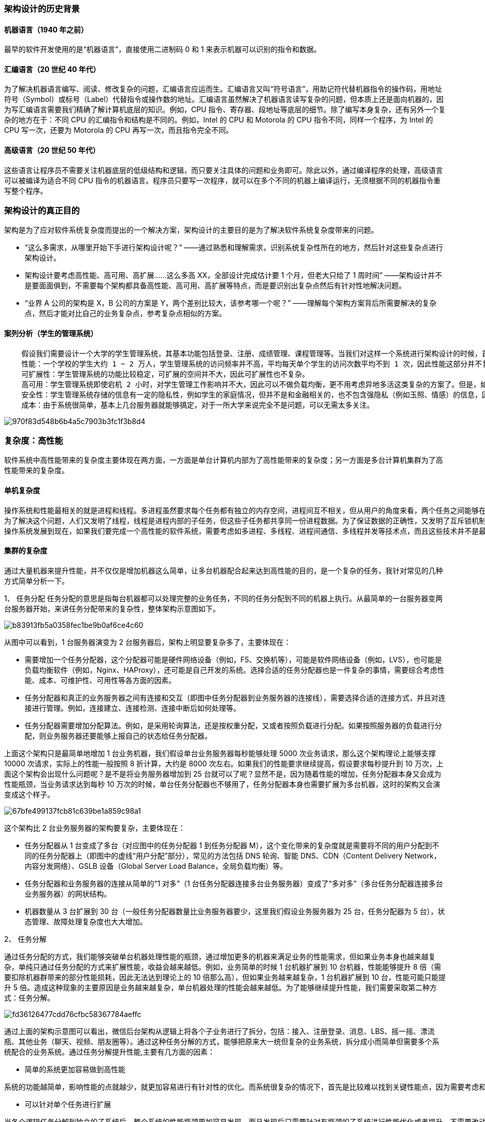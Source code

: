 :imagesdir: images\从0开始学架构\

=== 架构设计的历史背景
==== 机器语言（1940 年之前）
最早的软件开发使用的是“机器语言”，直接使用二进制码 0 和 1 来表示机器可以识别的指令和数据。

==== 汇编语言（20 世纪 40 年代）
为了解决机器语言编写、阅读、修改复杂的问题，汇编语言应运而生。汇编语言又叫“符号语言”，用助记符代替机器指令的操作码，用地址符号（Symbol）或标号（Label）代替指令或操作数的地址。汇编语言虽然解决了机器语言读写复杂的问题，但本质上还是面向机器的，因为写汇编语言需要我们精确了解计算机底层的知识。例如，CPU 指令、寄存器、段地址等底层的细节。除了编写本身复杂，还有另外一个复杂的地方在于：不同 CPU 的汇编指令和结构是不同的。例如，Intel 的 CPU 和 Motorola 的 CPU 指令不同，同样一个程序，为 Intel 的 CPU 写一次，还要为 Motorola 的 CPU 再写一次，而且指令完全不同。

==== 高级语言（20 世纪 50 年代）
这些语言让程序员不需要关注机器底层的低级结构和逻辑，而只要关注具体的问题和业务即可。除此以外，通过编译程序的处理，高级语言可以被编译为适合不同 CPU 指令的机器语言。程序员只要写一次程序，就可以在多个不同的机器上编译运行，无须根据不同的机器指令重写整个程序。


=== 架构设计的真正目的
架构是为了应对软件系统复杂度而提出的一个解决方案，架构设计的主要目的是为了解决软件系统复杂度带来的问题。

* “这么多需求，从哪里开始下手进行架构设计呢？” ——通过熟悉和理解需求，识别系统复杂性所在的地方，然后针对这些复杂点进行架构设计。

* 架构设计要考虑高性能、高可用、高扩展……这么多高 XX，全部设计完成估计要 1 个月，但老大只给了 1 周时间” ——架构设计并不是要面面俱到，不需要每个架构都具备高性能、高可用、高扩展等特点，而是要识别出复杂点然后有针对性地解决问题。

* “业界 A 公司的架构是 X，B 公司的方案是 Y，两个差别比较大，该参考哪一个呢？” ——理解每个架构方案背后所需要解决的复杂点，然后才能对比自己的业务复杂点，参考复杂点相似的方案。

==== 案列分析（学生的管理系统）

```
    假设我们需要设计一个大学的学生管理系统，其基本功能包括登录、注册、成绩管理、课程管理等。当我们对这样一个系统进行架构设计的时候，首先应识别其复杂度到底体现在哪里。
    性能：一个学校的学生大约 1 ~ 2 万人，学生管理系统的访问频率并不高，平均每天单个学生的访问次数平均不到 1 次，因此性能这部分并不复杂，存储用 MySQL 完全能够胜任，缓存都可以不用，Web 服务器用 Nginx 绰绰有余。
    可扩展性：学生管理系统的功能比较稳定，可扩展的空间并不大，因此可扩展性也不复杂。
    高可用：学生管理系统即使宕机 2 小时，对学生管理工作影响并不大，因此可以不做负载均衡，更不用考虑异地多活这类复杂的方案了。但是，如果学生的数据全部丢失，修复是非常麻烦的，只能靠人工逐条修复，这个很难接受，因此需要考虑存储高可靠，这里就有点复杂了。我们需要考虑多种异常情况：机器故障、机房故障，针对机器故障，我们需要设计 MySQL 同机房主备方案；针对机房故障，我们需要设计 MySQL 跨机房同步方案。
    安全性：学生管理系统存储的信息有一定的隐私性，例如学生的家庭情况，但并不是和金融相关的，也不包含强隐私（例如玉照、情感）的信息，因此安全性方面只要做 3 个事情就基本满足要求了：Nginx 提供 ACL 控制、用户账号密码管理、数据库访问权限控制。
    成本：由于系统很简单，基本上几台服务器就能够搞定，对于一所大学来说完全不是问题，可以无需太多关注。
```

image::970f83d548b6b4a5c7903b3fc1f3b8d4.jpg[]

=== 复杂度：高性能

软件系统中高性能带来的复杂度主要体现在两方面，一方面是单台计算机内部为了高性能带来的复杂度；另一方面是多台计算机集群为了高性能带来的复杂度。

==== 单机复杂度
```
操作系统和性能最相关的就是进程和线程。多进程虽然要求每个任务都有独立的内存空间，进程间互不相关，但从用户的角度来看，两个任务之间能够在运行过程中就进行通信，会让任务设计变得更加灵活高效。否则如果两个任务运行过程中不能通信，只能是 A 任务将结果写到存储，B 任务再从存储读取进行处理，不仅效率低，而且任务设计更加复杂。为了解决这个问题，进程间通信的各种方式被设计出来了，包括管道、消息队列、信号量、共享存储等。多进程让多任务能够并行处理任务，但本身还有缺点，单个进程内部只能串行处理，而实际上很多进程内部的子任务并不要求是严格按照时间顺序来执行的，也需要并行处理。
为了解决这个问题，人们又发明了线程，线程是进程内部的子任务，但这些子任务都共享同一份进程数据。为了保证数据的正确性，又发明了互斥锁机制。有了多线程后，操作系统调度的最小单位就变成了线程，而进程变成了操作系统分配资源的最小单位。多进程多线程虽然让多任务并行处理的性能大大提升，但本质上还是分时系统，并不能做到时间上真正的并行。解决这个问题的方式显而易见，就是让多个 CPU 能够同时执行计算任务，从而实现真正意义上的多任务并行。目前这样的解决方案有 3 种：SMP（Symmetric Multi-Processor，对称多处理器结构）、NUMA（Non-Uniform Memory Access，非一致存储访问结构）、MPP（Massive Parallel Processing，海量并行处理结构）。其中 SMP 是我们最常见的，目前流行的多核处理器就是 SMP 方案。
操作系统发展到现在，如果我们要完成一个高性能的软件系统，需要考虑如多进程、多线程、进程间通信、多线程并发等技术点，而且这些技术并不是最新的就是最好的，也不是非此即彼的选择。在做架构设计的时候，需要花费很大的精力来结合业务进行分析、判断、选择、组合，这个过程同样很复杂。举一个最简单的例子：Nginx 可以用多进程也可以用多线程，JBoss 采用的是多线程；Redis 采用的是单进程，Memcache 采用的是多线程，这些系统都实现了高性能，但内部实现差异却很大。
```

==== 集群的复杂度
通过大量机器来提升性能，并不仅仅是增加机器这么简单，让多台机器配合起来达到高性能的目的，是一个复杂的任务，我针对常见的几种方式简单分析一下。

1、 任务分配
任务分配的意思是指每台机器都可以处理完整的业务任务，不同的任务分配到不同的机器上执行。从最简单的一台服务器变两台服务器开始，来讲任务分配带来的复杂性，整体架构示意图如下。

image::b83913fb5a0358fec1be9b0af6ce4c60.png[]

从图中可以看到，1 台服务器演变为 2 台服务器后，架构上明显要复杂多了，主要体现在：

* 需要增加一个任务分配器，这个分配器可能是硬件网络设备（例如，F5、交换机等），可能是软件网络设备（例如，LVS），也可能是负载均衡软件（例如，Nginx、HAProxy），还可能是自己开发的系统。选择合适的任务分配器也是一件复杂的事情，需要综合考虑性能、成本、可维护性、可用性等各方面的因素。
* 任务分配器和真正的业务服务器之间有连接和交互（即图中任务分配器到业务服务器的连接线），需要选择合适的连接方式，并且对连接进行管理。例如，连接建立、连接检测、连接中断后如何处理等。
* 任务分配器需要增加分配算法。例如，是采用轮询算法，还是按权重分配，又或者按照负载进行分配。如果按照服务器的负载进行分配，则业务服务器还要能够上报自己的状态给任务分配器。

上面这个架构只是最简单地增加 1 台业务机器，我们假设单台业务服务器每秒能够处理 5000 次业务请求，那么这个架构理论上能够支撑 10000 次请求，实际上的性能一般按照 8 折计算，大约是 8000 次左右。如果我们的性能要求继续提高，假设要求每秒提升到 10 万次，上面这个架构会出现什么问题呢？是不是将业务服务器增加到 25 台就可以了呢？显然不是，因为随着性能的增加，任务分配器本身又会成为性能瓶颈，当业务请求达到每秒 10 万次的时候，单台任务分配器也不够用了，任务分配器本身也需要扩展为多台机器，这时的架构又会演变成这个样子。

image::67bfe499137fcb81c639be1a859c98a1.png[]

这个架构比 2 台业务服务器的架构要复杂，主要体现在：

* 任务分配器从 1 台变成了多台（对应图中的任务分配器 1 到任务分配器 M），这个变化带来的复杂度就是需要将不同的用户分配到不同的任务分配器上（即图中的虚线“用户分配”部分），常见的方法包括 DNS 轮询、智能 DNS、CDN（Content Delivery Network，内容分发网络）、GSLB 设备（Global Server Load Balance，全局负载均衡）等。
* 任务分配器和业务服务器的连接从简单的“1 对多”（1 台任务分配器连接多台业务服务器）变成了“多对多”（多台任务分配器连接多台业务服务器）的网状结构。
* 机器数量从 3 台扩展到 30 台（一般任务分配器数量比业务服务器要少，这里我们假设业务服务器为 25 台，任务分配器为 5 台），状态管理、故障处理复杂度也大大增加。

2、 任务分解

通过任务分配的方式，我们能够突破单台机器处理性能的瓶颈，通过增加更多的机器来满足业务的性能需求，但如果业务本身也越来越复杂，单纯只通过任务分配的方式来扩展性能，收益会越来越低。例如，业务简单的时候 1 台机器扩展到 10 台机器，性能能够提升 8 倍（需要扣除机器群带来的部分性能损耗，因此无法达到理论上的 10 倍那么高），但如果业务越来越复杂，1 台机器扩展到 10 台，性能可能只能提升 5 倍。造成这种现象的主要原因是业务越来越复杂，单台机器处理的性能会越来越低。为了能够继续提升性能，我们需要采取第二种方式：任务分解。

image::fd36126477cdd76cfbc58367784aeffc.png[]

通过上面的架构示意图可以看出，微信后台架构从逻辑上将各个子业务进行了拆分，包括：接入、注册登录、消息、LBS、摇一摇、漂流瓶、其他业务（聊天、视频、朋友圈等）。通过这种任务分解的方式，能够把原来大一统但复杂的业务系统，拆分成小而简单但需要多个系统配合的业务系统。通过任务分解提升性能,主要有几方面的因素：

* 简单的系统更加容易做到高性能
```
系统的功能越简单，影响性能的点就越少，就更加容易进行有针对性的优化。而系统很复杂的情况下，首先是比较难以找到关键性能点，因为需要考虑和验证的点太多；其次是即使花费很大力气找到了，修改起来也不容易，因为可能将 A 关键性能点提升了，但却无意中将 B 点的性能降低了，整个系统的性能不但没有提升，还有可能会下降。
```
* 可以针对单个任务进行扩展
```
当各个逻辑任务分解到独立的子系统后，整个系统的性能瓶颈更加容易发现，而且发现后只需要针对有瓶颈的子系统进行性能优化或者提升，不需要改动整个系统，风险会小很多。以微信的后台架构为例，如果用户数增长太快，注册登录子系统性能出现瓶颈的时候，只需要优化登录注册子系统的性能（可以是代码优化，也可以简单粗暴地加机器），消息逻辑、LBS 逻辑等其他子系统完全不需要改动。既然将一个大一统的系统分解为多个子系统能够提升性能，那是不是划分得越细越好呢？其实不然，这样做性能不仅不会提升，反而还会下降，最主要的原因是如果系统拆分得太细，为了完成某个业务，系统间的调用次数会呈指数级别上升，而系统间的调用通道目前都是通过网络传输的方式，性能远比系统内的函数调用要低得多。
```
image::d4faecc3da871c274269e3f9b13a737f.png[]

虽然系统拆分可能在某种程度上能提升业务处理性能，但提升性能也是有限的，不可能系统不拆分的时候业务处理耗时为 50ms，系统拆分后业务处理耗时只要 1ms，因为最终决定业务处理性能的还是业务逻辑本身，业务逻辑本身没有发生大的变化下，理论上的性能是有一个上限的，系统拆分能够让性能逼近这个极限，但无法突破这个极限。因此，任务分解带来的性能收益是有一个度的，并不是任务分解越细越好，而对于架构设计来说，如何把握这个粒度就非常关键了。

=== 复杂度：高可用

参考维基百科，先来看看高可用的定义。系统无中断地执行其功能的能力，代表系统的可用性程度，是进行系统设计时的准则之一。系统的高可用方案五花八门，但万变不离其宗，本质上都是通过“冗余”来实现高可用。高可用的“冗余”解决方案，单纯从形式上来看，和之前讲的高性能是一样的，都是通过增加更多机器来达到目的，但其实本质上是有根本区别的：高性能增加机器目的在于“扩展”处理性能；高可用增加机器目的在于“冗余”处理单元。

通过冗余增强了可用性，但同时也带来了复杂性，我会根据不同的应用场景逐一分析。

==== 计算高可用
这里的“计算”指的是业务的逻辑处理。计算有一个特点就是无论在哪台机器上进行计算，同样的算法和输入数据，产出的结果都是一样的，所以将计算从一台机器迁移到另外一台机器，对业务并没有什么影响。

先来看一个单机变双机的简单架构示意图。

image::7793f8ae6230fbfaa2827086a9ead4b4.png[]

这个双机的架构图和上期“高性能”讲到的双机架构图是一样的，因此复杂度也是类似的，具体表现为：

* 需要增加一个任务分配器，选择合适的任务分配器也是一件复杂的事情，需要综合考虑性能、成本、可维护性、可用性等各方面因素。
* 任务分配器和真正的业务服务器之间有连接和交互，需要选择合适的连接方式，并且对连接进行管理。例如，连接建立、连接检测、连接中断后如何处理等。
* 任务分配器需要增加分配算法。例如，常见的双机算法有主备、主主，主备方案又可以细分为冷备、温备、热备。

上面这个示意图只是简单的双机架构，我们再看一个复杂一点的高可用集群架构。

image::f4c0ae8e1b5dfbc8e58baa8b31dfeab7.png[]

这个高可用集群相比双机来说，分配算法更加复杂，可以是 1 主 3 备、2 主 2 备、3 主 1 备、4 主 0 备，具体应该采用哪种方式，需要结合实际业务需求来分析和判断，并不存在某种算法就一定优于另外的算法。例如，ZooKeeper 采用的就是 1 主多备，而 Memcached 采用的就是全主 0 备。

==== 存储高可用
对于需要存储数据的系统来说，整个系统的高可用设计关键点和难点就在于“存储高可用”。存储与计算相比，有一个本质上的区别：将数据从一台机器搬到到另一台机器，需要经过线路进行传输。线路传输的速度在同一机房内部能够做到几毫秒，而在不同地方的机房，传输耗时需要几十甚至上百毫秒。

对于高可用系统来说，就是本质上的不同，这意味着整个系统在某个时间点上，数据肯定是不一致的。按照“数据 + 逻辑 = 业务”这个公式来套的话，数据不一致，即使逻辑一致，最后的业务表现就不一样了。除了物理上的传输速度限制，传输线路本身也存在可用性问题，传输线路可能中断、可能拥塞、可能异常（错包、丢包），并且传输线路的故障时间一般都特别长，短的十几分钟，长的几个小时都是可能的。

综合分析，无论是正常情况下的传输延迟，还是异常情况下的传输中断，都会导致系统的数据在某个时间点或者时间段是不一致的，而数据的不一致又会导致业务问题；但如果完全不做冗余，系统的整体高可用又无法保证，所以存储高可用的难点不在于如何备份数据，而在于如何减少或者规避数据不一致对业务造成的影响。

分布式领域里面有一个著名的 CAP 定理，从理论上论证了存储高可用的复杂度。也就是说，存储高可用不可能同时满足“一致性、可用性、分区容错性”，最多满足其中两个，这就要求我们在做架构设计时结合业务进行取舍。

==== 高可用状态决策
无论是计算高可用还是存储高可用，其基础都是“状态决策”，即系统需要能够判断当前的状态是正常还是异常，如果出现了异常就要采取行动来保证高可用。如果状态决策本身都是有错误或者有偏差的，那么后续的任何行动和处理无论多么完美也都没有意义和价值。但在具体实践的过程中，恰好存在一个本质的矛盾：通过冗余来实现的高可用系统，状态决策本质上就不可能做到完全正确。下面我基于几种常见的决策方式进行详细分析。

1、独裁式

独裁式决策指的是存在一个独立的决策主体，我们姑且称它为“决策者”，负责收集信息然后进行决策；所有冗余的个体，我们姑且称它为“上报者”，都将状态信息发送给决策者

image::f749a798fd189c9032f05f6eb41cdecf.png[]

独裁式的决策方式不会出现决策混乱的问题，因为只有一个决策者，但问题也正是在于只有一个决策者。当决策者本身故障时，整个系统就无法实现准确的状态决策。如果决策者本身又做一套状态决策，那就陷入一个递归的死循环了。

2、协商式

协商式决策指的是两个独立的个体通过交流信息，然后根据规则进行决策，最常用的协商式决策就是主备决策。

image::2d6cd4d81842494c6583bfa227f53e11.png[]

这个架构的基本协商规则可以设计成：

* 2 台服务器启动时都是备机。
* 2 台服务器建立连接。
* 2 台服务器交换状态信息。
* 某 1 台服务器做出决策，成为主机；另一台服务器继续保持备机身份。

协商式决策的架构不复杂，规则也不复杂，其难点在于，如果两者的信息交换出现问题（比如主备连接中断），此时状态决策应该怎么做。

* 如果备机在连接中断的情况下认为主机故障，那么备机需要升级为主机，但实际上此时主机并没有故障，那么系统就出现了两个主机，这与设计初衷（1 主 1 备）是不符合的。

image::0919428efccf7fde2e02f92b89f1626f.png[]

* 如果备机在连接中断的情况下不认为主机故障，则此时如果主机真的发生故障，那么系统就没有主机了，这同样与设计初衷（1 主 1 备）是不符合的。

image::2a3e013ab1e2e5086679becba0308652.png[]

* 如果为了规避连接中断对状态决策带来的影响，可以增加更多的连接。例如，双连接、三连接。这样虽然能够降低连接中断对状态带来的影响（注意：只能降低，不能彻底解决），但同时又引入了这几条连接之间信息取舍的问题，即如果不同连接传递的信息不同，应该以哪个连接为准？实际上这也是一个无解的答案，无论以哪个连接为准，在特定场景下都可能存在问题。

image::28a95c98954c47b70d7f1d8f826c2932.png[]

3、民主式

民主式决策指的是多个独立的个体通过投票的方式来进行状态决策。例如，ZooKeeper 集群在选举 leader 时就是采用这种方式。

image::c5ac18b395e05be0fc336c1a4eb524d9.png[]

民主式决策和协商式决策比较类似，其基础都是独立的个体之间交换信息，每个个体做出自己的决策，然后按照“多数取胜”的规则来确定最终的状态。不同点在于民主式决策比协商式决策要复杂得多。除了算法复杂，民主式决策还有一个固有的缺陷：脑裂。

image::0eeb06db1097e02957fc14a037f328da.png[]

从图中可以看到，正常状态的时候，节点 5 作为主节点，其他节点作为备节点；当连接发生故障时，节点 1、节点 2、节点 3 形成了一个子集群，节点 4、节点 5 形成了另外一个子集群，这两个子集群的连接已经中断，无法进行信息交换。按照民主决策的规则和算法，两个子集群分别选出了节点 2 和节点 5 作为主节点，此时整个系统就出现了两个主节点。这个状态违背了系统设计的初衷，两个主节点会各自做出自己的决策，整个系统的状态就混乱了。

为了解决脑裂问题，民主式决策的系统一般都采用“投票节点数必须超过系统总节点数一半”规则来处理。如图中那种情况，节点 4 和节点 5 形成的子集群总节点数只有 2 个，没有达到总节点数 5 个的一半，因此这个子集群不会进行选举。这种方式虽然解决了脑裂问题，但同时降低了系统整体的可用性，即如果系统不是因为脑裂问题导致投票节点数过少，而真的是因为节点故障（例如，节点 1、节点 2、节点 3 真的发生了故障），此时系统也不会选出主节点，整个系统就相当于宕机了，尽管此时还有节点 4 和节点 5 是正常的。

综合分析，无论采取什么样的方案，状态决策都不可能做到任何场景下都没有问题，但完全不做高可用方案又会产生更大的问题，如何选取适合系统的高可用方案，也是一个复杂的分析、判断和选择的过程。

=== 复杂度：可扩展性












